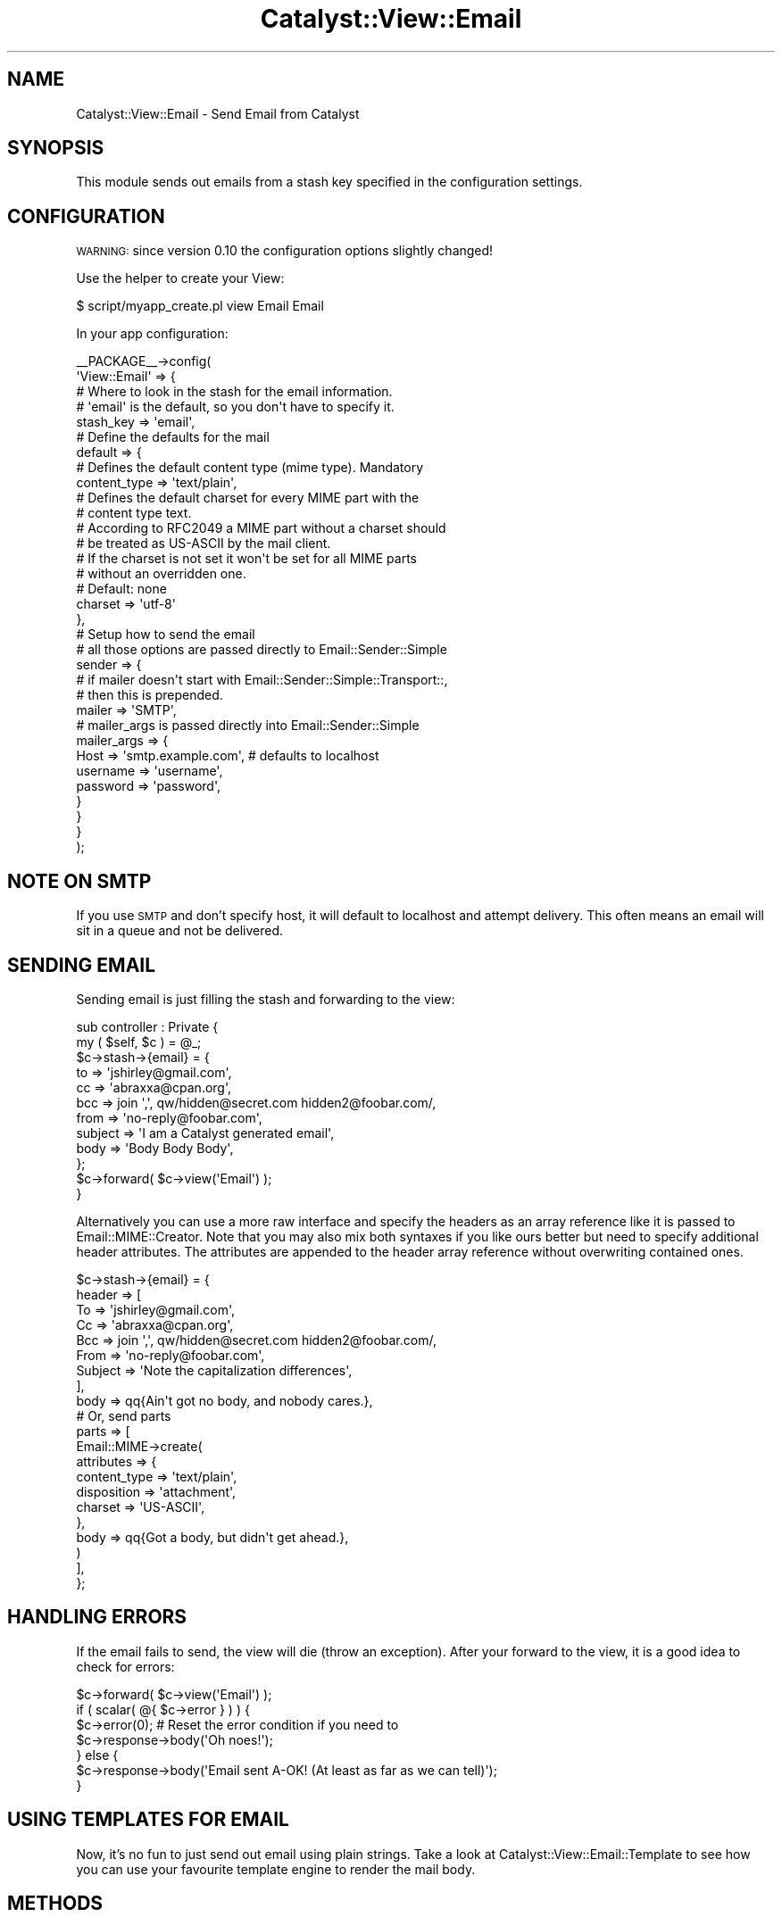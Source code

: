 .\" Automatically generated by Pod::Man 2.23 (Pod::Simple 3.14)
.\"
.\" Standard preamble:
.\" ========================================================================
.de Sp \" Vertical space (when we can't use .PP)
.if t .sp .5v
.if n .sp
..
.de Vb \" Begin verbatim text
.ft CW
.nf
.ne \\$1
..
.de Ve \" End verbatim text
.ft R
.fi
..
.\" Set up some character translations and predefined strings.  \*(-- will
.\" give an unbreakable dash, \*(PI will give pi, \*(L" will give a left
.\" double quote, and \*(R" will give a right double quote.  \*(C+ will
.\" give a nicer C++.  Capital omega is used to do unbreakable dashes and
.\" therefore won't be available.  \*(C` and \*(C' expand to `' in nroff,
.\" nothing in troff, for use with C<>.
.tr \(*W-
.ds C+ C\v'-.1v'\h'-1p'\s-2+\h'-1p'+\s0\v'.1v'\h'-1p'
.ie n \{\
.    ds -- \(*W-
.    ds PI pi
.    if (\n(.H=4u)&(1m=24u) .ds -- \(*W\h'-12u'\(*W\h'-12u'-\" diablo 10 pitch
.    if (\n(.H=4u)&(1m=20u) .ds -- \(*W\h'-12u'\(*W\h'-8u'-\"  diablo 12 pitch
.    ds L" ""
.    ds R" ""
.    ds C` ""
.    ds C' ""
'br\}
.el\{\
.    ds -- \|\(em\|
.    ds PI \(*p
.    ds L" ``
.    ds R" ''
'br\}
.\"
.\" Escape single quotes in literal strings from groff's Unicode transform.
.ie \n(.g .ds Aq \(aq
.el       .ds Aq '
.\"
.\" If the F register is turned on, we'll generate index entries on stderr for
.\" titles (.TH), headers (.SH), subsections (.SS), items (.Ip), and index
.\" entries marked with X<> in POD.  Of course, you'll have to process the
.\" output yourself in some meaningful fashion.
.ie \nF \{\
.    de IX
.    tm Index:\\$1\t\\n%\t"\\$2"
..
.    nr % 0
.    rr F
.\}
.el \{\
.    de IX
..
.\}
.\"
.\" Accent mark definitions (@(#)ms.acc 1.5 88/02/08 SMI; from UCB 4.2).
.\" Fear.  Run.  Save yourself.  No user-serviceable parts.
.    \" fudge factors for nroff and troff
.if n \{\
.    ds #H 0
.    ds #V .8m
.    ds #F .3m
.    ds #[ \f1
.    ds #] \fP
.\}
.if t \{\
.    ds #H ((1u-(\\\\n(.fu%2u))*.13m)
.    ds #V .6m
.    ds #F 0
.    ds #[ \&
.    ds #] \&
.\}
.    \" simple accents for nroff and troff
.if n \{\
.    ds ' \&
.    ds ` \&
.    ds ^ \&
.    ds , \&
.    ds ~ ~
.    ds /
.\}
.if t \{\
.    ds ' \\k:\h'-(\\n(.wu*8/10-\*(#H)'\'\h"|\\n:u"
.    ds ` \\k:\h'-(\\n(.wu*8/10-\*(#H)'\`\h'|\\n:u'
.    ds ^ \\k:\h'-(\\n(.wu*10/11-\*(#H)'^\h'|\\n:u'
.    ds , \\k:\h'-(\\n(.wu*8/10)',\h'|\\n:u'
.    ds ~ \\k:\h'-(\\n(.wu-\*(#H-.1m)'~\h'|\\n:u'
.    ds / \\k:\h'-(\\n(.wu*8/10-\*(#H)'\z\(sl\h'|\\n:u'
.\}
.    \" troff and (daisy-wheel) nroff accents
.ds : \\k:\h'-(\\n(.wu*8/10-\*(#H+.1m+\*(#F)'\v'-\*(#V'\z.\h'.2m+\*(#F'.\h'|\\n:u'\v'\*(#V'
.ds 8 \h'\*(#H'\(*b\h'-\*(#H'
.ds o \\k:\h'-(\\n(.wu+\w'\(de'u-\*(#H)/2u'\v'-.3n'\*(#[\z\(de\v'.3n'\h'|\\n:u'\*(#]
.ds d- \h'\*(#H'\(pd\h'-\w'~'u'\v'-.25m'\f2\(hy\fP\v'.25m'\h'-\*(#H'
.ds D- D\\k:\h'-\w'D'u'\v'-.11m'\z\(hy\v'.11m'\h'|\\n:u'
.ds th \*(#[\v'.3m'\s+1I\s-1\v'-.3m'\h'-(\w'I'u*2/3)'\s-1o\s+1\*(#]
.ds Th \*(#[\s+2I\s-2\h'-\w'I'u*3/5'\v'-.3m'o\v'.3m'\*(#]
.ds ae a\h'-(\w'a'u*4/10)'e
.ds Ae A\h'-(\w'A'u*4/10)'E
.    \" corrections for vroff
.if v .ds ~ \\k:\h'-(\\n(.wu*9/10-\*(#H)'\s-2\u~\d\s+2\h'|\\n:u'
.if v .ds ^ \\k:\h'-(\\n(.wu*10/11-\*(#H)'\v'-.4m'^\v'.4m'\h'|\\n:u'
.    \" for low resolution devices (crt and lpr)
.if \n(.H>23 .if \n(.V>19 \
\{\
.    ds : e
.    ds 8 ss
.    ds o a
.    ds d- d\h'-1'\(ga
.    ds D- D\h'-1'\(hy
.    ds th \o'bp'
.    ds Th \o'LP'
.    ds ae ae
.    ds Ae AE
.\}
.rm #[ #] #H #V #F C
.\" ========================================================================
.\"
.IX Title "Catalyst::View::Email 3"
.TH Catalyst::View::Email 3 "2011-01-17" "perl v5.12.4" "User Contributed Perl Documentation"
.\" For nroff, turn off justification.  Always turn off hyphenation; it makes
.\" way too many mistakes in technical documents.
.if n .ad l
.nh
.SH "NAME"
Catalyst::View::Email \- Send Email from Catalyst
.SH "SYNOPSIS"
.IX Header "SYNOPSIS"
This module sends out emails from a stash key specified in the
configuration settings.
.SH "CONFIGURATION"
.IX Header "CONFIGURATION"
\&\s-1WARNING:\s0 since version 0.10 the configuration options slightly changed!
.PP
Use the helper to create your View:
.PP
.Vb 1
\&    $ script/myapp_create.pl view Email Email
.Ve
.PP
In your app configuration:
.PP
.Vb 10
\&    _\|_PACKAGE_\|_\->config(
\&        \*(AqView::Email\*(Aq => {
\&            # Where to look in the stash for the email information.
\&            # \*(Aqemail\*(Aq is the default, so you don\*(Aqt have to specify it.
\&            stash_key => \*(Aqemail\*(Aq,
\&            # Define the defaults for the mail
\&            default => {
\&                # Defines the default content type (mime type). Mandatory
\&                content_type => \*(Aqtext/plain\*(Aq,
\&                # Defines the default charset for every MIME part with the 
\&                # content type text.
\&                # According to RFC2049 a MIME part without a charset should
\&                # be treated as US\-ASCII by the mail client.
\&                # If the charset is not set it won\*(Aqt be set for all MIME parts
\&                # without an overridden one.
\&                # Default: none
\&                charset => \*(Aqutf\-8\*(Aq
\&            },
\&            # Setup how to send the email
\&            # all those options are passed directly to Email::Sender::Simple
\&            sender => {
\&                # if mailer doesn\*(Aqt start with Email::Sender::Simple::Transport::,
\&                # then this is prepended.
\&                mailer => \*(AqSMTP\*(Aq,
\&                # mailer_args is passed directly into Email::Sender::Simple 
\&                mailer_args => {
\&                    Host     => \*(Aqsmtp.example.com\*(Aq, # defaults to localhost
\&                    username => \*(Aqusername\*(Aq,
\&                    password => \*(Aqpassword\*(Aq,
\&            }
\&          }
\&        }
\&    );
.Ve
.SH "NOTE ON SMTP"
.IX Header "NOTE ON SMTP"
If you use \s-1SMTP\s0 and don't specify host, it will default to localhost and
attempt delivery. This often means an email will sit in a queue and
not be delivered.
.SH "SENDING EMAIL"
.IX Header "SENDING EMAIL"
Sending email is just filling the stash and forwarding to the view:
.PP
.Vb 2
\&    sub controller : Private {
\&        my ( $self, $c ) = @_;
\&
\&        $c\->stash\->{email} = {
\&            to      => \*(Aqjshirley@gmail.com\*(Aq,
\&            cc      => \*(Aqabraxxa@cpan.org\*(Aq,
\&            bcc     => join \*(Aq,\*(Aq, qw/hidden@secret.com hidden2@foobar.com/,
\&            from    => \*(Aqno\-reply@foobar.com\*(Aq,
\&            subject => \*(AqI am a Catalyst generated email\*(Aq,
\&            body    => \*(AqBody Body Body\*(Aq,
\&        };
\&        
\&        $c\->forward( $c\->view(\*(AqEmail\*(Aq) );
\&    }
.Ve
.PP
Alternatively you can use a more raw interface and specify the headers as
an array reference like it is passed to Email::MIME::Creator.
Note that you may also mix both syntaxes if you like ours better but need to
specify additional header attributes.
The attributes are appended to the header array reference without overwriting
contained ones.
.PP
.Vb 10
\&    $c\->stash\->{email} = {
\&        header => [
\&            To      => \*(Aqjshirley@gmail.com\*(Aq,
\&            Cc      => \*(Aqabraxxa@cpan.org\*(Aq,
\&            Bcc     => join \*(Aq,\*(Aq, qw/hidden@secret.com hidden2@foobar.com/,
\&            From    => \*(Aqno\-reply@foobar.com\*(Aq,
\&            Subject => \*(AqNote the capitalization differences\*(Aq,
\&        ],
\&        body => qq{Ain\*(Aqt got no body, and nobody cares.},
\&        # Or, send parts
\&        parts => [
\&            Email::MIME\->create(
\&                attributes => {
\&                    content_type => \*(Aqtext/plain\*(Aq,
\&                    disposition  => \*(Aqattachment\*(Aq,
\&                    charset      => \*(AqUS\-ASCII\*(Aq,
\&                },
\&                body => qq{Got a body, but didn\*(Aqt get ahead.},
\&            )
\&        ],
\&    };
.Ve
.SH "HANDLING ERRORS"
.IX Header "HANDLING ERRORS"
If the email fails to send, the view will die (throw an exception).
After your forward to the view, it is a good idea to check for errors:
.PP
.Vb 1
\&    $c\->forward( $c\->view(\*(AqEmail\*(Aq) );
\&    
\&    if ( scalar( @{ $c\->error } ) ) {
\&        $c\->error(0); # Reset the error condition if you need to
\&        $c\->response\->body(\*(AqOh noes!\*(Aq);
\&    } else {
\&        $c\->response\->body(\*(AqEmail sent A\-OK! (At least as far as we can tell)\*(Aq);
\&    }
.Ve
.SH "USING TEMPLATES FOR EMAIL"
.IX Header "USING TEMPLATES FOR EMAIL"
Now, it's no fun to just send out email using plain strings.
Take a look at Catalyst::View::Email::Template to see how you can use your
favourite template engine to render the mail body.
.SH "METHODS"
.IX Header "METHODS"
.IP "new" 4
.IX Item "new"
Validates the base config and creates the Email::Sender::Simple object for later use
by process.
.IP "process($c)" 4
.IX Item "process($c)"
The process method does the actual processing when the view is dispatched to.
.Sp
This method sets up the email parts and hands off to Email::Sender::Simple to handle
the actual email delivery.
.ie n .IP "setup_attributes($c, $attr)" 4
.el .IP "setup_attributes($c, \f(CW$attr\fR)" 4
.IX Item "setup_attributes($c, $attr)"
Merge attributes with the configured defaults. You can override this method to
return a structure to pass into generate_message which subsequently
passes the return value of this method to Email::MIME\->create under the
\&\f(CW\*(C`attributes\*(C'\fR key.
.ie n .IP "generate_message($c, $attr)" 4
.el .IP "generate_message($c, \f(CW$attr\fR)" 4
.IX Item "generate_message($c, $attr)"
Generate a message part, which should be an Email::MIME object and return it.
.Sp
Takes the attributes, merges with the defaults as necessary and returns a
message object.
.SH "TROUBLESHOOTING"
.IX Header "TROUBLESHOOTING"
As with most things computer related, things break.  Email even more so.  
Typically any errors are going to come from using \s-1SMTP\s0 as your sending method,
which means that if you are having trouble the first place to look is at
Email::Sender::Transport::SMTP.  This module is just a wrapper for Email::Sender::Simple,
so if you get an error on sending, it is likely from there anyway.
.PP
If you are using \s-1SMTP\s0 and have troubles sending, whether it is authentication
or a very bland \*(L"Can't send\*(R" message, make sure that you have Net::SMTP and,
if applicable, Net::SMTP::SSL installed.
.PP
It is very simple to check that you can connect via Net::SMTP, and if you
do have sending errors the first thing to do is to write a simple script
that attempts to connect.  If it works, it is probably something in your
configuration so double check there.  If it doesn't, well, keep modifying
the script and/or your mail server configuration until it does!
.SH "SEE ALSO"
.IX Header "SEE ALSO"
.SS "Catalyst::View::Email::Template \- Send fancy template emails with Cat"
.IX Subsection "Catalyst::View::Email::Template - Send fancy template emails with Cat"
.SS "Catalyst::Manual \- The Catalyst Manual"
.IX Subsection "Catalyst::Manual - The Catalyst Manual"
.SS "Catalyst::Manual::Cookbook \- The Catalyst Cookbook"
.IX Subsection "Catalyst::Manual::Cookbook - The Catalyst Cookbook"
.SH "AUTHORS"
.IX Header "AUTHORS"
J. Shirley <jshirley@gmail.com>
.PP
Alexander Hartmaier <abraxxa@cpan.org>
.SH "CONTRIBUTORS"
.IX Header "CONTRIBUTORS"
(Thanks!)
.PP
Matt S Trout
.PP
Daniel Westermann-Clark
.PP
Simon Elliott <cpan@browsing.co.uk>
.PP
Roman Filippov
.PP
Lance Brown <lance@bearcircle.net>
.PP
Devin Austin <dhoss@cpan.org>
.PP
Chris Nehren <apeiron@cpan.org>
.SH "COPYRIGHT"
.IX Header "COPYRIGHT"
Copyright (c) 2007 \- 2009
the Catalyst::View::Email \*(L"\s-1AUTHORS\s0\*(R" and \*(L"\s-1CONTRIBUTORS\s0\*(R"
as listed above.
.SH "LICENSE"
.IX Header "LICENSE"
This library is free software, you can redistribute it and/or modify it under
the same terms as Perl itself.

